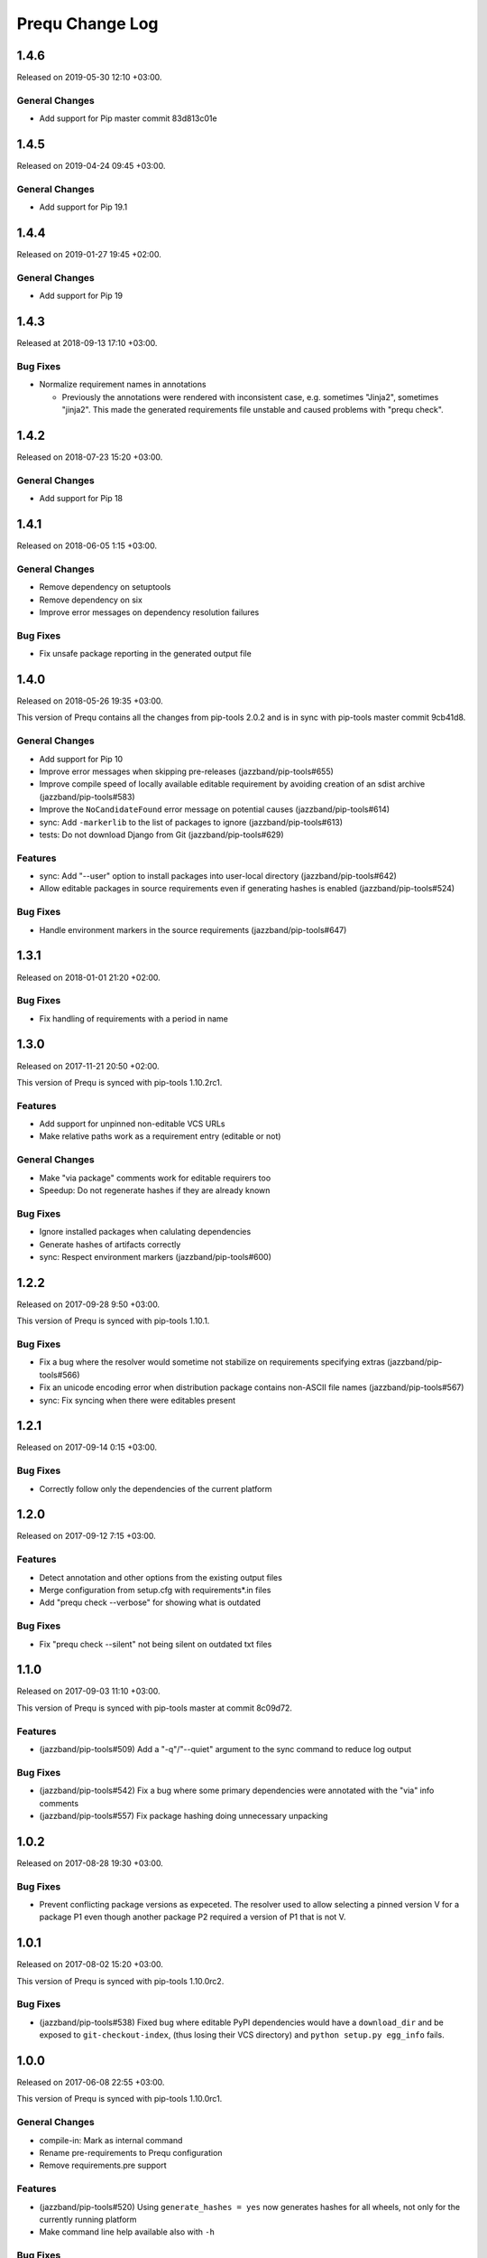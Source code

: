 Prequ Change Log
================

1.4.6
-----

Released on 2019-05-30 12:10 +03:00.

General Changes
~~~~~~~~~~~~~~~

- Add support for Pip master commit 83d813c01e


1.4.5
-----

Released on 2019-04-24 09:45 +03:00.

General Changes
~~~~~~~~~~~~~~~

- Add support for Pip 19.1


1.4.4
-----

Released on 2019-01-27 19:45 +02:00.

General Changes
~~~~~~~~~~~~~~~

- Add support for Pip 19


1.4.3
-----

Released at 2018-09-13 17:10 +03:00.

Bug Fixes
~~~~~~~~~

- Normalize requirement names in annotations

  - Previously the annotations were rendered with inconsistent case,
    e.g. sometimes "Jinja2", sometimes "jinja2".  This made the generated
    requirements file unstable and caused problems with "prequ check".


1.4.2
-----

Released on 2018-07-23 15:20 +03:00.

General Changes
~~~~~~~~~~~~~~~

- Add support for Pip 18


1.4.1
-----

Released on 2018-06-05 1:15 +03:00.

General Changes
~~~~~~~~~~~~~~~

- Remove dependency on setuptools

- Remove dependency on six

- Improve error messages on dependency resolution failures

Bug Fixes
~~~~~~~~~

- Fix unsafe package reporting in the generated output file


1.4.0
-----

Released on 2018-05-26 19:35 +03:00.

This version of Prequ contains all the changes from pip-tools 2.0.2 and
is in sync with pip-tools master commit 9cb41d8.

General Changes
~~~~~~~~~~~~~~~

- Add support for Pip 10

- Improve error messages when skipping pre-releases
  (jazzband/pip-tools#655)

- Improve compile speed of locally available editable requirement by
  avoiding creation of an sdist archive (jazzband/pip-tools#583)

- Improve the ``NoCandidateFound`` error message on potential causes
  (jazzband/pip-tools#614)

- sync: Add ``-markerlib`` to the list of packages to ignore
  (jazzband/pip-tools#613)

- tests: Do not download Django from Git (jazzband/pip-tools#629)

Features
~~~~~~~~

- sync: Add "--user" option to install packages into user-local
  directory (jazzband/pip-tools#642)

- Allow editable packages in source requirements even if generating
  hashes is enabled (jazzband/pip-tools#524)

Bug Fixes
~~~~~~~~~

- Handle environment markers in the source requirements
  (jazzband/pip-tools#647)


1.3.1
-----

Released on 2018-01-01 21:20 +02:00.

Bug Fixes
~~~~~~~~~

- Fix handling of requirements with a period in name


1.3.0
-----

Released on 2017-11-21 20:50 +02:00.

This version of Prequ is synced with pip-tools 1.10.2rc1.

Features
~~~~~~~~

- Add support for unpinned non-editable VCS URLs
- Make relative paths work as a requirement entry (editable or not)

General Changes
~~~~~~~~~~~~~~~

- Make "via package" comments work for editable requirers too
- Speedup: Do not regenerate hashes if they are already known

Bug Fixes
~~~~~~~~~

- Ignore installed packages when calulating dependencies
- Generate hashes of artifacts correctly
- sync: Respect environment markers (jazzband/pip-tools#600)


1.2.2
-----

Released on 2017-09-28 9:50 +03:00.

This version of Prequ is synced with pip-tools 1.10.1.

Bug Fixes
~~~~~~~~~

- Fix a bug where the resolver would sometime not stabilize on
  requirements specifying extras (jazzband/pip-tools#566)
- Fix an unicode encoding error when distribution package contains
  non-ASCII file names (jazzband/pip-tools#567)
- sync: Fix syncing when there were editables present


1.2.1
-----

Released on 2017-09-14 0:15 +03:00.

Bug Fixes
~~~~~~~~~

- Correctly follow only the dependencies of the current platform


1.2.0
-----

Released on 2017-09-12 7:15 +03:00.

Features
~~~~~~~~

- Detect annotation and other options from the existing output files
- Merge configuration from setup.cfg with requirements*.in files
- Add "prequ check --verbose" for showing what is outdated

Bug Fixes
~~~~~~~~~

- Fix "prequ check --silent" not being silent on outdated txt files


1.1.0
-----

Released on 2017-09-03 11:10 +03:00.

This version of Prequ is synced with pip-tools master at commit 8c09d72.

Features
~~~~~~~~

- (jazzband/pip-tools#509) Add a "-q"/"--quiet" argument to the sync
  command to reduce log output

Bug Fixes
~~~~~~~~~

- (jazzband/pip-tools#542) Fix a bug where some primary dependencies
  were annotated with the "via" info comments
- (jazzband/pip-tools#557) Fix package hashing doing unnecessary
  unpacking


1.0.2
-----

Released on 2017-08-28 19:30 +03:00.

Bug Fixes
~~~~~~~~~

- Prevent conflicting package versions as expeceted.  The resolver used
  to allow selecting a pinned version V for a package P1 even though
  another package P2 required a version of P1 that is not V.


1.0.1
-----

Released on 2017-08-02 15:20 +03:00.

This version of Prequ is synced with pip-tools 1.10.0rc2.

Bug Fixes
~~~~~~~~~

- (jazzband/pip-tools#538) Fixed bug where editable PyPI dependencies
  would have a ``download_dir`` and be exposed to ``git-checkout-index``,
  (thus losing their VCS directory) and ``python setup.py egg_info``
  fails.


1.0.0
-----

Released on 2017-06-08 22:55 +03:00.

This version of Prequ is synced with pip-tools 1.10.0rc1.

General Changes
~~~~~~~~~~~~~~~

- compile-in: Mark as internal command
- Rename pre-requirements to Prequ configuration
- Remove requirements.pre support

Features
~~~~~~~~

- (jazzband/pip-tools#520) Using ``generate_hashes = yes`` now generates
  hashes for all wheels, not only for the currently running platform
- Make command line help available also with ``-h``

Bug Fixes
~~~~~~~~~

- (jazzband/pip-tools#517) Fix a bug where unsafe packages would get
  pinned in generated requirements files
- sync: Fix sync to work on Python 3 (TypeError: unorderable types...)


0.500.0
-------

Released on 2017-04-29 11:30 +03:00.

Features
~~~~~~~~

- (jazzband/pip-tools#472) compile-in: Add "--max-rounds" argument to
  allow solving large requirement sets

- (jazzband/pip-tools#461) Allow running as a Python module

- (jazzband/pip-tools#460) Preserve environment markers in generated
  requirements.txt

Bug Fixes
~~~~~~~~~

- (jazzband/pip-tools#476) Fix editable requirements loosing their
  dependencies after first round


0.400.0
-------

- Allow pre-requirements without base requirements
- (jazzband/pip-tools#441) Fixed implementation of excluding packages
  required only by unsafe packages
- Fix constraint handling: Do not add new dependencies from constraints
- compile-in: Rename "--no-trusted-host" to "--no-emit-trusted-host"
- Remove dependency on the "first" Python package
- Use backports.tempfile and contextlib2 on Python 2 for
  TemporaryDirectory and ExitStack rather than vendoring them
- Demand using equality operator (==) in lines with a wheel instruction
- Add new command "prequ check" for checking generated requirements
- Sort generated requirements by lower case distribution name


0.300.0
-------

- Use ``[prequ]`` section in ``setup.cfg`` as default pre-requirements


0.200.1
-------

- (jazzband/pip-tools#464) sync: Use options from the txt file


0.200.0
-------

- Rename "prequ compile-all" to "prequ compile"
- (jazzband/pip-tools#427) Fix duplicate entries that could happen in
  generated requirements.txt
- (jazzband/pip-tools#457) Gracefully report invalid pip version
- (jazzband/pip-tools#452) Fix capitalization in the generated
  requirements.txt, packages will always be lowercased


0.180.9
-------

- (jazzband/pip-tools#453) Write relative find-links opts to output file
- Add "--silent" option for the compile command
- Rename "prequ compile" to "prequ compile-in"
- Use ``requirements.pre`` as input for ``prequ update``


0.180.8
-------

- Rename Pip Requ to Prequ


0.180.7
-------

- (jazzband/pip-tools#450) Calculated dependencies could be left with wrong
  candidates when toplevel requirements happen to be also pinned in
  sub-dependencies
- Convert README and ChangeLog to restructured text (ReST)
- Include README as package long description in setup.py


0.180.6
-------

- (jazzband/pip-tools#417) Exclude irrelevant pip constraints


0.180.5
-------

- Fix "pip-requ compile-all" to handle "-e" and "-c" lines correctly
- Remove "pip-compile" and "pip-sync" commands


0.180.4
-------

- Fix "pip-requ compile --no-annotate"


0.180.3
-------

- Add support for "pip-requ --version"


0.180.2
-------

- (jazzband/pip-tools#378) Recalculate secondary dependencies between rounds
- (jazzband/pip-tools#448) Add "--no-trusted-host" option to fix #382
- (jazzband/pip-tools#448) Deduplicate the option lines of output
- (jazzband/pip-tools#441) Exclude packages required only by unsafe packages
- (jazzband/pip-tools#389) Ignore pkg-resources
- (jazzband/pip-tools#355) Support non-editable pinned VCS dependencies


0.180.1
-------

- Add "pip-requ" command
- Add "pip-requ build-wheels" command
- Add "pip-requ compile-all" command
- Add "pip-requ update" command


0.180.0
-------

- Fork from pip-tools 1.8.0
